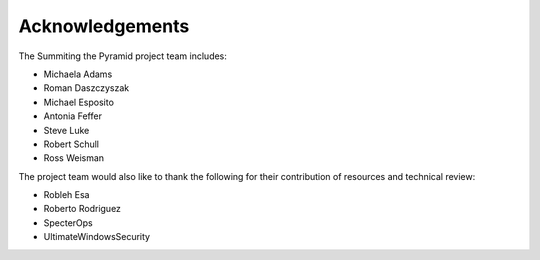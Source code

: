 Acknowledgements
================

The Summiting the Pyramid project team includes:

* Michaela Adams
* Roman Daszczyszak
* Michael Esposito
* Antonia Feffer
* Steve Luke
* Robert Schull
* Ross Weisman

The project team would also like to thank the following for their contribution of
resources and technical review:

* Robleh Esa
* Roberto Rodriguez
* SpecterOps
* UltimateWindowsSecurity
